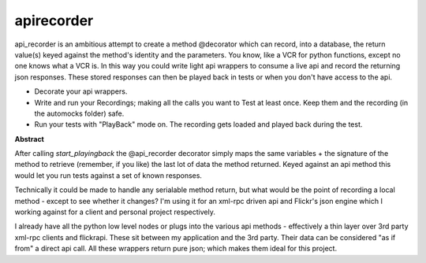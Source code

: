 ============
apirecorder
============

api_recorder is an ambitious attempt to create a method @decorator which can
record, into a database, the return value(s) keyed against the method's identity
and the parameters. You know, like a VCR for python functions, except no one
knows what a VCR is. In this way you could write light api wrappers to consume a
live api and record the returning json responses. These stored responses can
then be played back in tests or when you don't have access to the api.

- Decorate your api wrappers.

- Write and run your Recordings; making all the calls you want to Test at least
  once. Keep them and the recording (in the automocks folder) safe.

- Run your tests with "PlayBack" mode on. The recording gets loaded and played
  back during the test.

**Abstract**

After calling  `start_playingback` the @api_recorder decorator simply maps the
same variables + the signature of the method to retrieve (remember, if you like)
the last lot of data the method returned. Keyed against an api method this would
let you run tests against a set of known responses.

Technically it could be made to handle any serialable method return, but what
would be the point of recording a local method - except to see whether it
changes? I'm using it for an xml-rpc driven api and Flickr's json engine which I
working against for a client and personal project respectively.

I already have all the python low level nodes or plugs into the various api
methods - effectively a thin layer over 3rd party xml-rpc clients and flickrapi.
These sit between my application and the 3rd party. Their data can be considered
"as if from" a direct api call. All these wrappers return pure json; which makes
them ideal for this project.
